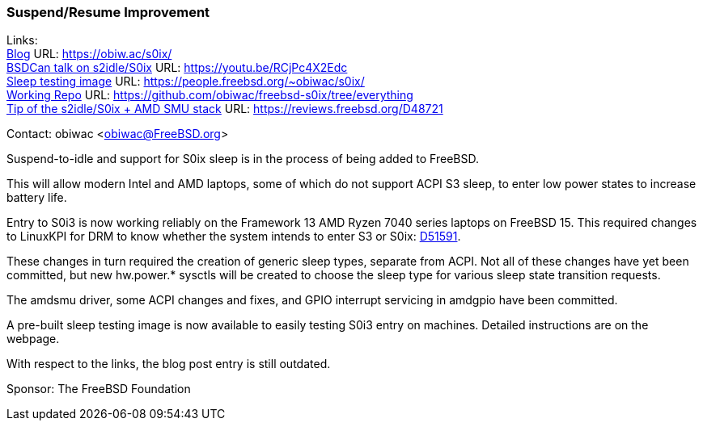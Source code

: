 === Suspend/Resume Improvement

Links: +
link:https://obiw.ac/s0ix/[Blog] URL: link:https://obiw.ac/s0ix/[] +
link:https://youtu.be/RCjPc4X2Edc[BSDCan talk on s2idle/S0ix] URL: https://youtu.be/RCjPc4X2Edc[] +
link:https://people.freebsd.org/~obiwac/s0ix/[Sleep testing image] URL: https://people.freebsd.org/~obiwac/s0ix/[] +
link:https://github.com/obiwac/freebsd-s0ix/tree/everything[Working Repo] URL: link:https://github.com/obiwac/freebsd-s0ix/tree/everything[] +
link:https://reviews.freebsd.org/D48721[Tip of the s2idle/S0ix + AMD SMU stack] URL: https://reviews.freebsd.org/D48721[] +

Contact: obiwac <obiwac@FreeBSD.org>

Suspend-to-idle and support for S0ix sleep is in the process of being added to FreeBSD.

This will allow modern Intel and AMD laptops, some of which do not support ACPI S3 sleep, to enter low power states to increase battery life.

Entry to S0i3 is now working reliably on the Framework 13 AMD Ryzen 7040 series laptops on FreeBSD 15.
This required changes to LinuxKPI for DRM to know whether the system intends to enter S3 or S0ix: link:https://reviews.freebsd.org/D51591[D51591].

These changes in turn required the creation of generic sleep types, separate from ACPI.
Not all of these changes have yet been committed, but new hw.power.* sysctls will be created to choose the sleep type for various sleep state transition requests.

The amdsmu driver, some ACPI changes and fixes, and GPIO interrupt servicing in amdgpio have been committed.

A pre-built sleep testing image is now available to easily testing S0i3 entry on machines.
Detailed instructions are on the webpage.

With respect to the links, the blog post entry is still outdated.

Sponsor: The FreeBSD Foundation
